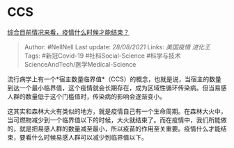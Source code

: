 * CCS
  :PROPERTIES:
  :CUSTOM_ID: ccs
  :END:

[[https://www.zhihu.com/question/372551561/answer/1030253467][综合目前情况来看，疫情什么时候才能结束？]]

#+BEGIN_QUOTE
  Author: #NellNell Last update: /28/08/2021/ Links: [[美国疫情]]
  [[进化王]] Tags: #新冠Covid-19 #社科Social-Science
  #科学与技术ScienceAndTech/医学Medical-Science
#+END_QUOTE

流行病学上有一个*宿主数量临界值*（CCS）的概念，也就是说，当宿主的数量到达一个最小临界值，这个疫情就会长期存在，成为区域性循环传染病。但当易感人群的数量低于这个门槛值时，传染病的影响会逐渐变小。

这其实和森林大火有类似的地方，就是疫情自己有一个生命周期。在森林大火中，当可燃物减少到一个临界值以下的时候，大火就结束了。而在疫情中，我们所能做的，就是把易感人群的数量减至最小，所以疫苗的作用至关重要。疫情什么才能结束，要看什么时候易感人群可以减少到临界值以下。
